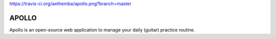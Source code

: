 https://travis-ci.org/aethemba/apollo.png?branch=master

APOLLO
======

Apollo is an open-source web application to manage your daily (guitar) practice routine.
